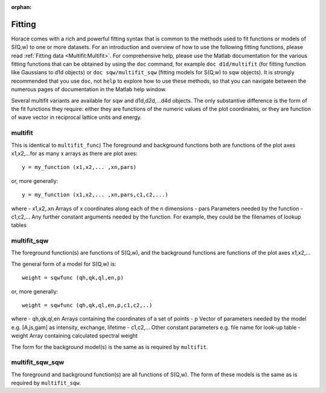 :orphan:

#######
Fitting
#######

Horace comes with a rich and powerful fitting syntax that is common to the methods used to fit functions or models of S(Q,w) to one or more datasets. For an introduction and overview of how to use the following fitting functions, please read :ref:`Fitting data <Multifit:Multifit>`. For comprehensive help, please use the Matlab documentation for the various fitting functions that can be obtained by using the ``doc`` command, for example ``doc d1d/multifit`` (for fitting function like Gaussians to d1d objects) or ``doc sqw/multifit_sqw`` (fitting models for S(Q,w) to sqw objects). It is strongly recommended that you use ``doc``, not ``help`` to explore how to use these methods, so that you can navigate between the numerous pages of documentation in the Matlab help window.

Several multifit variants are available for sqw and d1d,d2d,...d4d objects. The only substantive difference is the form of the fit functions they require: either they are functions of the numeric values of the plot coordinates, or they are function of wave vector in reciprocal lattice units and energy.

multifit
========

This is identical to ``multifit_func``)
The foreground and background functions both are functions of the plot axes x1,x2,...for as many x arrays as there are plot axes:

::

   y = my_function (x1,x2,... ,xn,pars)


or, more generally:

::

   y = my_function (x1,x2,... ,xn,pars,c1,c2,...)

where
- x1,x2,.xn Arrays of x coordinates along each of the n dimensions
- pars Parameters needed by the function
- c1,c2,... Any further constant arguments needed by the function. For example, they could be the filenames of lookup tables

multifit_sqw
============

The foreground function(s) are functions of S(Q,w), and the background functions are functions of the plot axes x1,x2,...

The general form of a model for S(Q,w) is:

::

   weight = sqwfunc (qh,qk,ql,en,p)


or, more generally:

::

   weight = sqwfunc (qh,qk,ql,en,p,c1,c2,..)


where
- qh,qk,ql,en Arrays containing the coordinates of a set of points
- p Vector of parameters needed by the model e.g. [A,js,gam] as intensity, exchange, lifetime
- c1,c2,... Other constant parameters e.g. file name for look-up table
- weight Array containing calculated spectral weight

The form for the background model(s) is the same as is required by ``multifit``.

multifit_sqw_sqw
================

The foreground and background function(s) are all functions of S(Q,w). The form of these models is the same as is required by ``multifit_sqw``.
